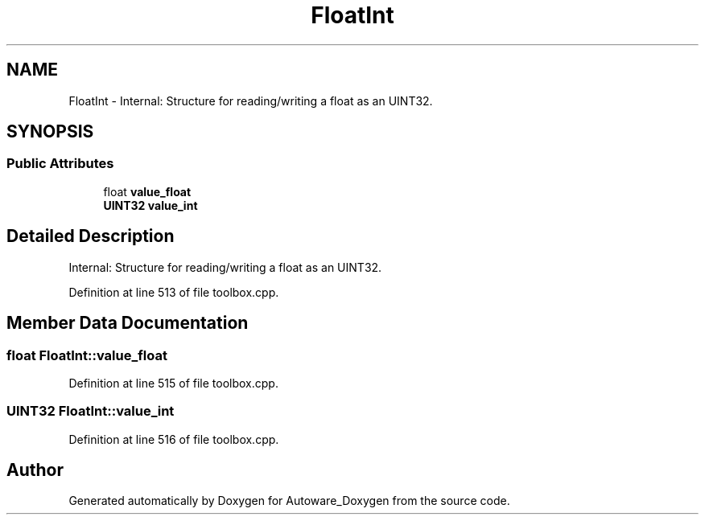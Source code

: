.TH "FloatInt" 3 "Fri May 22 2020" "Autoware_Doxygen" \" -*- nroff -*-
.ad l
.nh
.SH NAME
FloatInt \- Internal: Structure for reading/writing a float as an UINT32\&.  

.SH SYNOPSIS
.br
.PP
.SS "Public Attributes"

.in +1c
.ti -1c
.RI "float \fBvalue_float\fP"
.br
.ti -1c
.RI "\fBUINT32\fP \fBvalue_int\fP"
.br
.in -1c
.SH "Detailed Description"
.PP 
Internal: Structure for reading/writing a float as an UINT32\&. 
.PP
Definition at line 513 of file toolbox\&.cpp\&.
.SH "Member Data Documentation"
.PP 
.SS "float FloatInt::value_float"

.PP
Definition at line 515 of file toolbox\&.cpp\&.
.SS "\fBUINT32\fP FloatInt::value_int"

.PP
Definition at line 516 of file toolbox\&.cpp\&.

.SH "Author"
.PP 
Generated automatically by Doxygen for Autoware_Doxygen from the source code\&.
